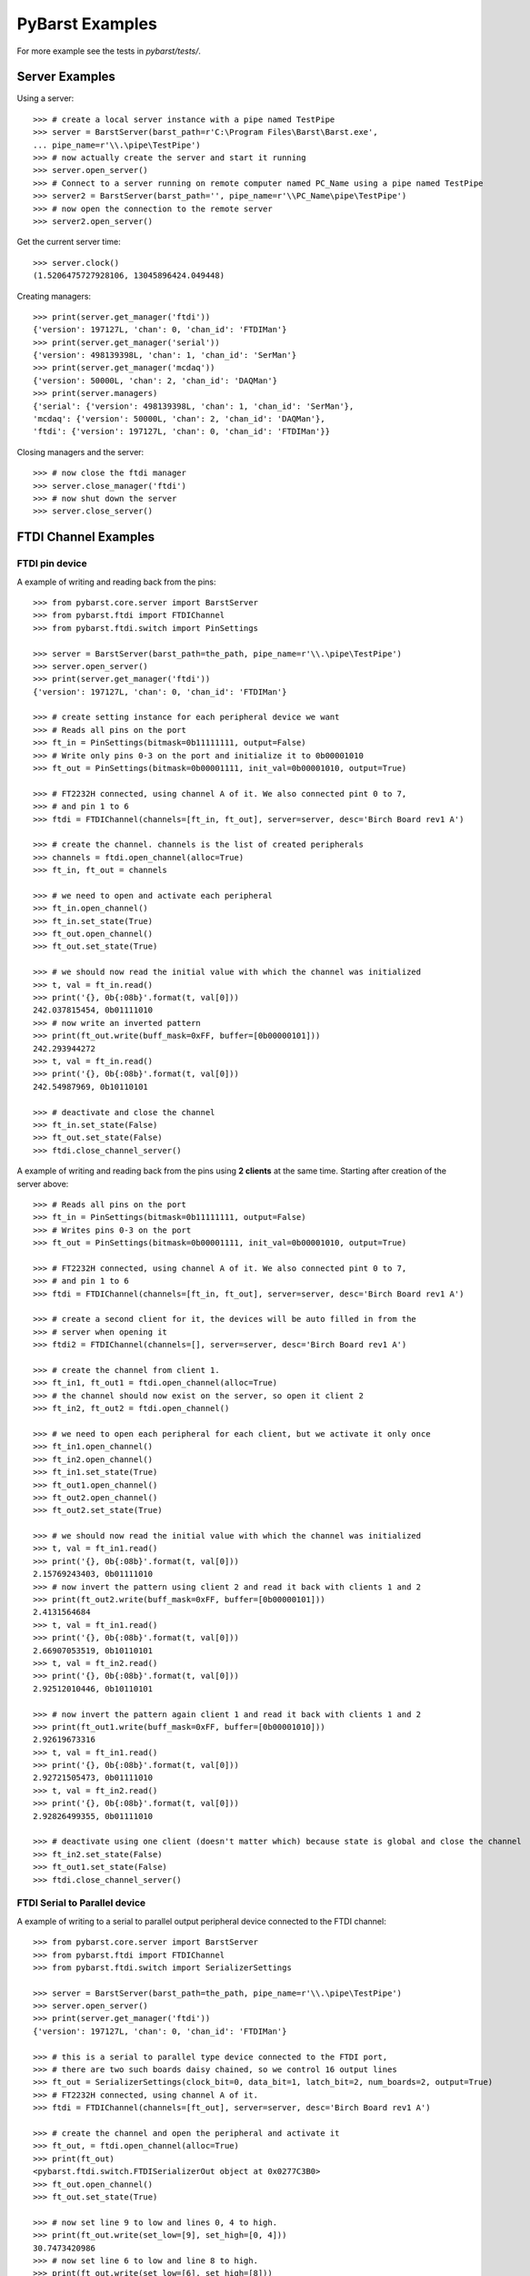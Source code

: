 .. _pybarst-examples:

PyBarst Examples
=================

For more example see the tests in `pybarst/tests/`.

Server Examples
----------------

Using a server::

    >>> # create a local server instance with a pipe named TestPipe
    >>> server = BarstServer(barst_path=r'C:\Program Files\Barst\Barst.exe',
    ... pipe_name=r'\\.\pipe\TestPipe')
    >>> # now actually create the server and start it running
    >>> server.open_server()
    >>> # Connect to a server running on remote computer named PC_Name using a pipe named TestPipe
    >>> server2 = BarstServer(barst_path='', pipe_name=r'\\PC_Name\pipe\TestPipe')
    >>> # now open the connection to the remote server
    >>> server2.open_server()

Get the current server time::

    >>> server.clock()
    (1.5206475727928106, 13045896424.049448)

Creating managers::

    >>> print(server.get_manager('ftdi'))
    {'version': 197127L, 'chan': 0, 'chan_id': 'FTDIMan'}
    >>> print(server.get_manager('serial'))
    {'version': 498139398L, 'chan': 1, 'chan_id': 'SerMan'}
    >>> print(server.get_manager('mcdaq'))
    {'version': 50000L, 'chan': 2, 'chan_id': 'DAQMan'}
    >>> print(server.managers)
    {'serial': {'version': 498139398L, 'chan': 1, 'chan_id': 'SerMan'},
    'mcdaq': {'version': 50000L, 'chan': 2, 'chan_id': 'DAQMan'},
    'ftdi': {'version': 197127L, 'chan': 0, 'chan_id': 'FTDIMan'}}

Closing managers and the server::

    >>> # now close the ftdi manager
    >>> server.close_manager('ftdi')
    >>> # now shut down the server
    >>> server.close_server()


FTDI Channel Examples
----------------------

FTDI pin device
++++++++++++++++

A example of writing and reading back from the pins::

    >>> from pybarst.core.server import BarstServer
    >>> from pybarst.ftdi import FTDIChannel
    >>> from pybarst.ftdi.switch import PinSettings

    >>> server = BarstServer(barst_path=the_path, pipe_name=r'\\.\pipe\TestPipe')
    >>> server.open_server()
    >>> print(server.get_manager('ftdi'))
    {'version': 197127L, 'chan': 0, 'chan_id': 'FTDIMan'}

    >>> # create setting instance for each peripheral device we want
    >>> # Reads all pins on the port
    >>> ft_in = PinSettings(bitmask=0b11111111, output=False)
    >>> # Write only pins 0-3 on the port and initialize it to 0b00001010
    >>> ft_out = PinSettings(bitmask=0b00001111, init_val=0b00001010, output=True)

    >>> # FT2232H connected, using channel A of it. We also connected pint 0 to 7,
    >>> # and pin 1 to 6
    >>> ftdi = FTDIChannel(channels=[ft_in, ft_out], server=server, desc='Birch Board rev1 A')

    >>> # create the channel. channels is the list of created peripherals
    >>> channels = ftdi.open_channel(alloc=True)
    >>> ft_in, ft_out = channels

    >>> # we need to open and activate each peripheral
    >>> ft_in.open_channel()
    >>> ft_in.set_state(True)
    >>> ft_out.open_channel()
    >>> ft_out.set_state(True)

    >>> # we should now read the initial value with which the channel was initialized
    >>> t, val = ft_in.read()
    >>> print('{}, 0b{:08b}'.format(t, val[0]))
    242.037815454, 0b01111010
    >>> # now write an inverted pattern
    >>> print(ft_out.write(buff_mask=0xFF, buffer=[0b00000101]))
    242.293944272
    >>> t, val = ft_in.read()
    >>> print('{}, 0b{:08b}'.format(t, val[0]))
    242.54987969, 0b10110101

    >>> # deactivate and close the channel
    >>> ft_in.set_state(False)
    >>> ft_out.set_state(False)
    >>> ftdi.close_channel_server()


A example of writing and reading back from the pins using **2 clients** at the
same time. Starting after creation of the server above::

    >>> # Reads all pins on the port
    >>> ft_in = PinSettings(bitmask=0b11111111, output=False)
    >>> # Writes pins 0-3 on the port
    >>> ft_out = PinSettings(bitmask=0b00001111, init_val=0b00001010, output=True)

    >>> # FT2232H connected, using channel A of it. We also connected pint 0 to 7,
    >>> # and pin 1 to 6
    >>> ftdi = FTDIChannel(channels=[ft_in, ft_out], server=server, desc='Birch Board rev1 A')

    >>> # create a second client for it, the devices will be auto filled in from the
    >>> # server when opening it
    >>> ftdi2 = FTDIChannel(channels=[], server=server, desc='Birch Board rev1 A')

    >>> # create the channel from client 1.
    >>> ft_in1, ft_out1 = ftdi.open_channel(alloc=True)
    >>> # the channel should now exist on the server, so open it client 2
    >>> ft_in2, ft_out2 = ftdi.open_channel()

    >>> # we need to open each peripheral for each client, but we activate it only once
    >>> ft_in1.open_channel()
    >>> ft_in2.open_channel()
    >>> ft_in1.set_state(True)
    >>> ft_out1.open_channel()
    >>> ft_out2.open_channel()
    >>> ft_out2.set_state(True)

    >>> # we should now read the initial value with which the channel was initialized
    >>> t, val = ft_in1.read()
    >>> print('{}, 0b{:08b}'.format(t, val[0]))
    2.15769243403, 0b01111010
    >>> # now invert the pattern using client 2 and read it back with clients 1 and 2
    >>> print(ft_out2.write(buff_mask=0xFF, buffer=[0b00000101]))
    2.4131564684
    >>> t, val = ft_in1.read()
    >>> print('{}, 0b{:08b}'.format(t, val[0]))
    2.66907053519, 0b10110101
    >>> t, val = ft_in2.read()
    >>> print('{}, 0b{:08b}'.format(t, val[0]))
    2.92512010446, 0b10110101

    >>> # now invert the pattern again client 1 and read it back with clients 1 and 2
    >>> print(ft_out1.write(buff_mask=0xFF, buffer=[0b00001010]))
    2.92619673316
    >>> t, val = ft_in1.read()
    >>> print('{}, 0b{:08b}'.format(t, val[0]))
    2.92721505473, 0b01111010
    >>> t, val = ft_in2.read()
    >>> print('{}, 0b{:08b}'.format(t, val[0]))
    2.92826499355, 0b01111010

    >>> # deactivate using one client (doesn't matter which) because state is global and close the channel
    >>> ft_in2.set_state(False)
    >>> ft_out1.set_state(False)
    >>> ftdi.close_channel_server()


FTDI Serial to Parallel device
+++++++++++++++++++++++++++++++


A example of writing to a serial to parallel output peripheral device connected
to the FTDI channel::

    >>> from pybarst.core.server import BarstServer
    >>> from pybarst.ftdi import FTDIChannel
    >>> from pybarst.ftdi.switch import SerializerSettings

    >>> server = BarstServer(barst_path=the_path, pipe_name=r'\\.\pipe\TestPipe')
    >>> server.open_server()
    >>> print(server.get_manager('ftdi'))
    {'version': 197127L, 'chan': 0, 'chan_id': 'FTDIMan'}

    >>> # this is a serial to parallel type device connected to the FTDI port,
    >>> # there are two such boards daisy chained, so we control 16 output lines
    >>> ft_out = SerializerSettings(clock_bit=0, data_bit=1, latch_bit=2, num_boards=2, output=True)
    >>> # FT2232H connected, using channel A of it.
    >>> ftdi = FTDIChannel(channels=[ft_out], server=server, desc='Birch Board rev1 A')

    >>> # create the channel and open the peripheral and activate it
    >>> ft_out, = ftdi.open_channel(alloc=True)
    >>> print(ft_out)
    <pybarst.ftdi.switch.FTDISerializerOut object at 0x0277C3B0>
    >>> ft_out.open_channel()
    >>> ft_out.set_state(True)

    >>> # now set line 9 to low and lines 0, 4 to high.
    >>> print(ft_out.write(set_low=[9], set_high=[0, 4]))
    30.7473420986
    >>> # now set line 6 to low and line 8 to high.
    >>> print(ft_out.write(set_low=[6], set_high=[8]))
    31.0028566384

    >>> # deactivate and close
    >>> ft_out.set_state(False)
    >>> ftdi.close_channel_server()


A example of reading from a serial to parallel input peripheral device
connected to the FTDI channel::

    >>> from pybarst.core.server import BarstServer
    >>> from pybarst.ftdi import FTDIChannel
    >>> from pybarst.ftdi.switch import SerializerSettings

    >>> server = BarstServer(barst_path=the_path, pipe_name=r'\\.\pipe\TestPipe')
    >>> server.open_server()
    >>> print(server.get_manager('ftdi'))
    {'version': 197127L, 'chan': 0, 'chan_id': 'FTDIMan'}

    >>> # this is a serial to parallel type device connected to the FTDI port,
    >>> # there one such board connected, so we read 8 lines
    >>> ft_in = SerializerSettings(clock_bit=0, data_bit=1, latch_bit=2, num_boards=1, output=False)
    >>> # FT2232H connected, using channel A of it.
    >>> ftdi = FTDIChannel(channels=[ft_in], server=server, desc='Birch Board rev1 A')

    >>> # create the channel and open the peripheral and activate it
    >>> ft_in, = ftdi.open_channel(alloc=True)
    >>> print(ft_in)
    <pybarst.ftdi.switch.FTDISerializerIn object at 0x0277C3B0>
    >>> ft_in.open_channel()
    >>> ft_in.set_state(True)

    >>> # now read it
    >>> print(ft_in.read())
    (1.8761614203943533, [False, False, True, False, False, False, True, False])

    >>> # deactivate using and close
    >>> ft_in.set_state(False)
    >>> ftdi.close_channel_server()
    >>> server.close_server()


FTDI ADC device
++++++++++++++++


For the following examples, the ADC clock line was connected to pin 7 of the FTDI
channel and the ADC data lines 1-7 were connected to pins 0-6 of the channel
in their parallel direction.

From the ADC's point of view at least data lines
6, and 7 must be used. One can then further connect data lines below 6, e.g.
connecting lines 4-7 will result in 4 data lines, connecting lines 5-7 will
only use 3 data lines. The number of data lines connected determine how
quickly data is sent, because if 7 data lines are connected, it will send
data at a faster rate than when only 2 data lines are connected.

On the FTDI channel, the ADC data lines must be connected in a block, e.g. ADC
data lines 5-7 can be connected at pins 2-4, at pins 5-7 etc. The ADC clock line
must also be connected to any of the FTDI pins, which in the examples below
happens to be at pin 7.

Since ADC data lines 1-7 are connected to to FTDI pins 0-6, we can use some or
all of the the 1-7 ADC data lines. I.e. we can send between 2-7 data bits at a
time.

An example of sampling just one channel at 11k with 16-bit data points::

    >>> from pybarst.core.server import BarstServer
    >>> from pybarst.ftdi import FTDIChannel
    >>> from pybarst.ftdi.adc import ADCSettings

    >>> server = BarstServer(barst_path=r'C:\Program Files\Barst\Barst.exe',
    ... pipe_name=r'\\.\pipe\TestPipe')
    >>> server.open_server()
    >>> print(server.get_manager('ftdi'))
    {'version': 197127L, 'chan': 0, 'chan_id': 'FTDIMan'}

    >>> # send only 4 bits at a time, using only ADC data lines 4-7, connected to
    >>> # FTDI pins 3-6. Only one channel is enabled with a sampling rate of 11k
    >>> # the server sends 100 data points at a time. The ADC returned data points
    >>> # is 16 bits.
    >>> adc = ADCSettings(clock_bit=7, lowest_bit=3, num_bits=4, sampling_rate=11000,
    ... chan1=True, chan2=False, transfer_size=100, data_width=16)
    >>> # FT2232H connected, using channel B of it.
    >>> ftdi = FTDIChannel(channels=[adc], server=server, desc='Birch Board rev1 B')

    >>> # create the channel and open the adc peripheral and activate it
    >>> adc, = ftdi.open_channel(alloc=True)
    >>> print(adc)
    <pybarst.ftdi.adc.FTDIADC object at 0x021C8DF8>
    >>> # the actual sampling rate is not 11k, but the closest valid rate
    >>> print(adc.settings.sampling_rate)
    11904.7619048
    >>> adc.open_channel()
    >>> adc.set_state(True)

    # now read for bit and print the values of the last group read
    >>> for i in range(500):
    ...     d = adc.read()
    >>> # the voltage data is in chan1_data.
    >>> print('T: {:.4f}, Channel 1 len/value: {}, {:.4f}, raw {}-bit value: {}'
    ...       .format(d.ts, len(d.chan1_data), d.chan1_data[0],
    ...               adc.settings.data_width, d.chan1_raw[0]))
    T: 0.0000, Channel 1 len/value: 100, -0.0012, raw 16-bit value: 32764
    >>> # how full the FTDI read buffers were.
    >>> print('Fullness: {:.2f}%'.format(d.fullness)
    Fullness: 7.65%

    >>> # deactivate and close
    >>> adc.set_state(False)
    >>> ftdi.close_channel_server()
    >>> server.close_server()

As can be seen from the example, one can set the bit width of the sampled ADC
data points to 16 or 24-bit. One can set whether channel 1 or 2 or both are
active, the sampling rate of each channel, and other parameters.

There's one limiting factor on the settings; the USB has to be fast enough
to be able to communicate with the ADC device. This is reflected in the
fullness parameter as well as in the data points error parameters, e.g.
overflow. In particular, if the fullness is close to 100%, it is likely that the
USB cannot keep up and that data is lost.

Fullness is a function of the data rate, which is controlled by the combined
sampling rate of channels 1 and 2, the hw_buff_size value, the data width (16
or 24-bit) and the number of ADC data lines connected to the FTDI channel.
In the example above, fullness was 7.65%, which is fairly good. Following
is a table showing some example fullness values tested on Win7.

The top header row indicates the values of for ``hw_buff_size``. The second
header row indicates the sampling rate for channel 1, and the third header
row indicates the number of bits per ADC sample:

+-------+-------------------------------+----------------------------------+
| Buffer|        25                     |    100                           |
+-------+------------+------------------+-----------------+----------------+
|       |    499Hz   |11905Hz           |      499Hz      |  11905Hz       |
+-------+-----+------+---------+--------+--------+--------+--------+-------+
|# pins |  16 | 24   |   16    | 24     |    16  |24      |  16    |  24   |
+=======+=====+======+=========+========+========+========+========+=======+
|2      |0.63%| 0.84%|   15.99%|  20.68%|  0.62% |  0.82% |  14.79%| 19.64%|
+-------+-----+------+---------+--------+--------+--------+--------+-------+
|4      |0.31%| 0.43%|   7.55% |  10.06%|  0.31% |  0.41% |  7.38% |  9.85%|
+-------+-----+------+---------+--------+--------+--------+--------+-------+
|7      |0.18%| 0.24%|   4.29% |  5.72% |  0.18% |  0.24% |  4.19% |  5.62%|
+-------+-----+------+---------+--------+--------+--------+--------+-------+

As can be seen, the ``hw_buff_size`` doesn't have much an effect for this
device. Nonetheless, this value may be important for slower computers.

The ``hw_buff_size`` parameter becomes important when combining other
peripheral devices on a single channel with an ADC device. ``hw_buff_size``
is the buffer size used when writing to the USB bus. If the value is large
it is more efficient for the ADC because more data is sent at once, however, it
also means that other devices on the same channel which share the buffer will
have to wait for the buffer to be written before they can operate on the bus.
So with larger buffers, it takes more time between reads/writes.

Following is an example of the ``hw_buff_size`` effect on the reading rate of a
:class:`~pybarst.ftdi.FTDICahnnel` containing two peripherals, a
:class:`~pybarst.ftdi.adc.ADCCahnnel` and
:class:`~pybarst.ftdi.switch.FTDIPinIn`::

    >>> # the ADC peripheral send only 4 bits at a time, using only ADC data lines 4-7,
    >>> # connected to FTDI pins 3-6.
    >>> adc = ADCSettings(clock_bit=7, lowest_bit=3, num_bits=4, sampling_rate=11000,
    ...                   chan1=True, chan2=False, transfer_size=100, data_width=24,
    ...                   hw_buff_size=0)
    >>> # on the same channel use pin 0 as an input pin that we read directly
    >>> # do continuous read to read as fast as possible.
    >>> pin = PinSettings(bitmask=0x01, num_bytes=1, output=False, continuous=True)
    >>> # FT2232H connected, using channel B of it.
    >>> ftdi = FTDIChannel(channels=[adc, pin], server=server, desc='Birch Board rev1 B')

    >>> # create the channel and open the peripherals and activate them
    >>> adc, pin = ftdi.open_channel(alloc=True)
    >>> pin.open_channel()
    >>> pin.set_state(True)
    >>> adc.open_channel()
    >>> adc.set_state(True)

    >>> # This prints the current buffer size
    >>> print(pin.ft_write_buff_size)
    1530L

    >>> # read the adc device
    >>> adc.read()
    >>> # ...
    >>> # read the pin device
    >>> pin.read()
    >>> # ...
    >>> # now find the difference in time between the reads.
    >>> t, val = pin.read()
    >>> t2, val = pin.read()
    >>> print('Read rate: {:.2f} Hz'.format(1 / (t2 = t)))
    Read rate: 522.70 Hz

Following is a table showing the effect ``hw_buff_size`` on the read rate of
the pin device using the code above.

==================  ========================    ====================
``hw_buff_size``    ``ft_write_buff_size``      Reading rate (Hz)
==================  ========================    ====================
0                   1530L                       522.7
1                   1530L                       555.39
5                   3060L                       285.98
10                  6120L                       150.63
25                  16320L                      58.28
50                  32640L                      8.25
100                 65280L                      6.34
==================  ========================    ====================

As one can see, larger ``hw_buff_size`` decreases the rate. Therefore, it is
recommended that if other peripherals share the same channel with an ADC channel
that the ``hw_buff_size`` should be reduced to a lower value than the default of
25%. Also note, that a pin device on its own can achieve more than 1k reading
rate because on its own its ``ft_write_buff_size`` is 510L.




RTV Channel Examples
---------------------

A simple example::

    >>> from pybarst.core.server import BarstServer
    >>> from pybarst.rtv import RTVChannel

    >>> server = BarstServer(barst_path=the_path, pipe_name=r'\\.\pipe\TestPipe')
    >>> server.open_server()
    >>> print(server.get_manager('rtv'))
    {'version': 1080L, 'chan': 1, 'chan_id': 'RTVMan'}

    >>> # for the code below, there should be a RTV-4 like device connected, with
    >>> # a port 0 available
    >>> rtv = RTVChannel(server=server, chan=0, video_fmt='full_NTSC', frame_fmt='rgb24', lossless=False)
    >>> rtv.open_channel()
    >>> rtv.set_state(state=True)

    >>> # data is a buffer containing the raw image data
    >>> time, data = rtv.read()
    >>> print(time, len(data), rtv.buffer_size)
    (12865.015067682945, 921600, 921600L)
    >>> time, data = rtv.read()
    >>> print(time, len(data), rtv.buffer_size)
    (12865.048412758983, 921600, 921600L)
    >>> # remove any data queued, otherwise read will return any waiting data
    >>> rtv.set_state(state=False, flush=True)

    >>> # activate again
    >>> rtv.set_state(state=True)
    >>> time, data = rtv.read()
    >>> print(time, len(data), rtv.buffer_size)
    (12865.281985012041, 921600, 921600L)
    >>> rtv.close_channel_server()


Serial Port Examples
---------------------

A simple example::

    >>> from pybarst.core.server import BarstServer
    >>> from pybarst.serial import SerialChannel

    >>> server = BarstServer(barst_path=the_path, pipe_name=r'\\.\pipe\TestPipe')
    >>> server.open_server()
    >>> print(server.get_manager('serial'))
    {'version': 498139398L, 'chan': 0, 'chan_id': 'SerMan'}

    >>> # for this example, COM3 should have a loopback cable connected to it.
    >>> serial = SerialChannel(server=server, port_name='COM3', max_write=32, max_read=32)
    >>> serial.open_channel()

    >>> time, val = serial.write(value='How are you today?', timeout=10000)
    >>> print(time, val)
    (1931.5567431509603, 18)
    >>> # read the exact number of chars written.
    >>> time, val = serial.read(read_len=len('How are you today?'), timeout=10000)
    >>> print(time, val)
    (1931.5607736011307, 'How are you today?')

    >>> serial.close_channel_server()

A more complex example using two clients to read and write simultaneously to
a single port::

    >>> server = BarstServer(barst_path=the_path, pipe_name=r'\\.\pipe\TestPipe')
    >>> server.open_server()
    >>> print(server.get_manager('serial'))
    {'version': 498139398L, 'chan': 0, 'chan_id': 'SerMan'}

    >>> # for this example, COM3 should have a loopback cable connected to it.
    >>> serial1 = SerialChannel(server=server, port_name='COM3', max_write=32, max_read=32)
    >>> serial2 = SerialChannel(server=server, port_name='COM3', max_write=32, max_read=32)
    >>> serial1.open_channel()
    >>> serial2.open_channel()

    >>> # read and write from the same client
    >>> time, val = serial1.write(value='How are you today?', timeout=10000)
    >>> print(time, val)
    (2362.7382840980176, 18)
    >>> time, val = serial1.read(read_len=len('How are you today?'), timeout=10000)
    >>> print(time, val)
    >>> (2362.7413268664427, 'How are you today?')

    >>> # now write using client 1
    >>> time, val = serial1.write(value="I'm fine. How about you?", timeout=10000)
    >>> print(time, val)
    (2362.7702830786507, 24)
    >>> # and read it using client 2
    >>> time, val = serial2.read(read_len=len("I'm fine. How about you?"), timeout=10000)
    >>> print(time, val)
    (2362.7743261346245, "I'm fine. How about you?")

    >>> # only close the client now, otherwise when closing the channel on the
    >>> # server with serial2, the channel would not exists causing an error.
    >>> serial1.close_channel_client()
    >>> # now delete the channel from the server as well
    >>> serial2.close_channel_server()


Measurement Computing DAQ Examples
-----------------------------------

A simple example of writing and reading a DAQ device::

    >>> from pybarst.core.server import BarstServer
    >>> from pybarst.mcdaq import MCDAQChannel

    >>> server = BarstServer(barst_path=the_path, pipe_name=r'\\.\pipe\TestPipe')
    >>> server.open_server()
    >>> print(server.get_manager('mcdaq'))
    {'version': 50000L, 'chan': 0, 'chan_id': 'DAQMan'}

    >>> # open a daq device enumerated in InstaCal at chan 0. Assume the device
    >>> # supports both reading and writing
    >>> daq = MCDAQChannel(chan=0, server=server, direction='rw', init_val=0)
    >>> # open the channel on the server
    >>> daq.open_channel()
    >>> print(daq)
    <pybarst.mcdaq._mcdaq.MCDAQChannel object at 0x02269EA0>

    >>> # read the input port
    >>> print(daq.read())
    (4.198078126514167, 0)
    >>> # write to the output port, set the lowest 4 lines high
    >>> print(daq.write(mask=0x00FF, value=0x000F))
    4.2000482891
    >>> # set the lowest line to low and leave the other lines unchanged
    >>> print(daq.write(mask=0x0001, value=0x0000))
    4.20168009947

    >>> # close the channel on the server
    >>> daq.close_channel_server()

A more complex example using **2 clients** to read and write simultaneously to
a single device. Starting with server of the last example::

    >>> # open a daq device enumerated in InstaCal at chan 0. Assume the device
    >>> # supports both reading and writing
    >>> daq = MCDAQChannel(chan=0, server=server, direction='rw', init_val=0)
    >>> # open the channel on the server
    >>> daq.open_channel()
    >>> print(daq)
    <pybarst.mcdaq._mcdaq.MCDAQChannel object at 0x02269EF8>

    >>> # open another client to the same device. The devices settings will be
    >>> # automatically initialized from the values of the first client that created the channel
    >>> daq2 = MCDAQChannel(chan=0, server=server)
    >>> daq2.open_channel()
    >>> print(daq2)
    <pybarst.mcdaq._mcdaq.MCDAQChannel object at 0x02269F50>

    >>> # read the input port with clients 1 and 2
    >>> print(daq.read())
    (5.088585868374414, 0)
    >>> print(daq2.read())
    (5.096653351575884, 0)

    >>> # write to the output port with client 1
    >>> print(daq.write(mask=0x00FF, value=0x000F))
    5.09761174246
    >>> # now with client 2
    >>> print(daq2.write(mask=0x0001, value=0x0000))
    5.09911174329

    >>> # close the channel on the server using client 1
    >>> daq.close_channel_server()
    >>> # for client 2, we now only have to close the local connection since client 1
    >>> # already deleted the channel from the server
    >>> daq2.close_channel_client()
